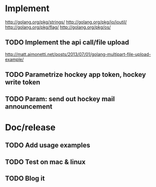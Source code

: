 * Implement

  http://golang.org/pkg/strings/
  http://golang.org/pkg/io/ioutil/
  http://golang.org/pkg/flag/
  http://golang.org/pkg/os/

** TODO Implement the api call/file upload
   http://matt.aimonetti.net/posts/2013/07/01/golang-multipart-file-upload-example/
** TODO Parametrize hockey app token, hockey write token
** TODO Param: send out hockey mail announcement

* Doc/release
** TODO Add usage examples
** TODO Test on mac & linux
** TODO Blog it
